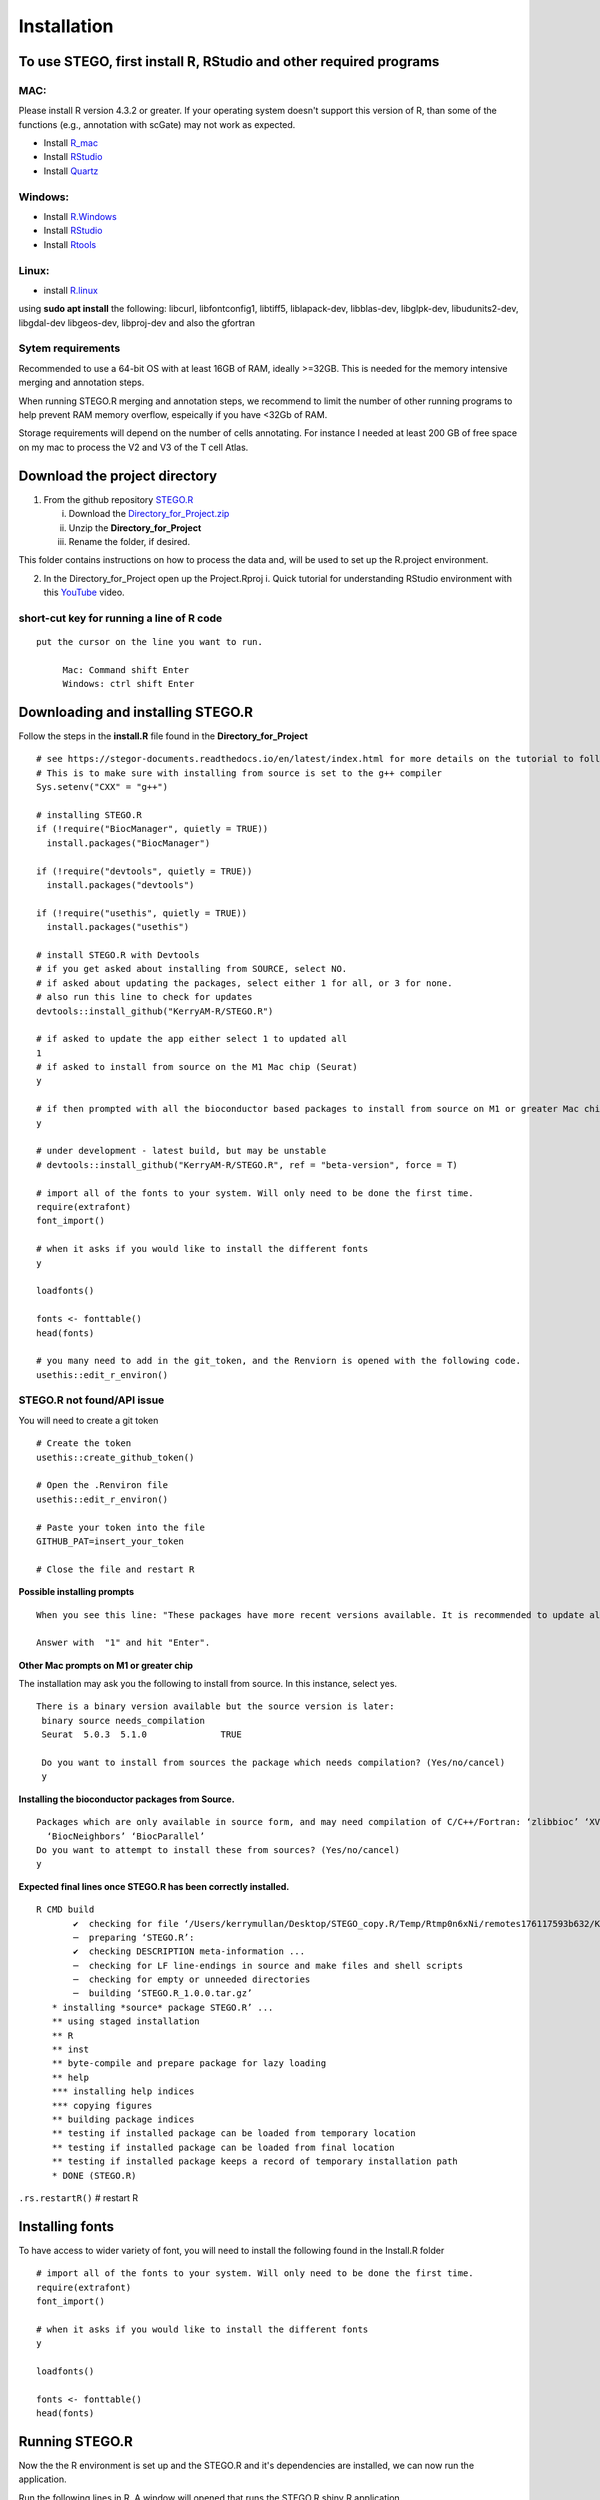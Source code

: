 Installation
============

To use STEGO, first install R, RStudio and other required programs
------------------------------------------------------------------


MAC:
^^^^

Please install R version 4.3.2 or greater. If your operating system doesn't support this version of R, than some of the functions (e.g., annotation with scGate) may not work as expected. 

* Install `R_mac <https://cran.r-project.org/bin/macosx/>`_ 
* Install `RStudio <https://posit.co/download/rstudio-desktop/>`_
* Install `Quartz <https://www.xquartz.org>`_

Windows:
^^^^^^^^

* Install `R.Windows <https://cran.r-project.org>`_
* Install `RStudio <https://posit.co/download/rstudio-desktop/>`_
* Install `Rtools <https://cran.r-project.org/bin/windows/Rtools/>`_

Linux:
^^^^^^

* install `R.linux <https://cran.r-project.org/bin/linux/ubuntu/fullREADME.html>`_

using **sudo apt install** the following:
libcurl, libfontconfig1, libtiff5, liblapack-dev, libblas-dev, libglpk-dev, libudunits2-dev, libgdal-dev libgeos-dev, libproj-dev
and also the gfortran


Sytem requirements
^^^^^^^^^^^^^^^^^^
Recommended to use a 64-bit OS with at least 16GB of RAM, ideally >=32GB. This is needed for the memory intensive merging and annotation steps. 

When running STEGO.R merging and annotation steps, we recommend to limit the number of other running programs to help prevent RAM memory overflow, espeically if you have <32Gb of RAM. 

Storage requirements will depend on the number of cells annotating. For instance I needed at least 200 GB of free space on my mac to process the V2 and V3 of the T cell Atlas. 

**Download the project directory**
----------------------------------
1. From the github repository `STEGO.R <https://github.com/KerryAM-R/STEGO.R>`_ 

   i. Download the `Directory_for_Project.zip <https://raw.githubusercontent.com/KerryAM-R/STEGO.R/main/Directory_for_Project.zip>`_
   ii. Unzip the **Directory_for_Project** 
   iii. Rename the folder, if desired. 

This folder contains instructions on how to process the data and, will be used to set up the R.project environment.
  
2. In the Directory_for_Project open up the Project.Rproj 
   i. Quick tutorial for understanding RStudio environment with this `YouTube <https://www.youtube.com/watch?v=FIrsOBy5k58>`_ video.

short-cut key for running a line of R code
^^^^^^^^^^^^^^^^^^^^^^^^^^^^^^^^^^^^^^^^^^

::

   put the cursor on the line you want to run. 

        Mac: Command shift Enter
        Windows: ctrl shift Enter

Downloading and installing STEGO.R
----------------------------------

Follow the steps in the **install.R** file found in the **Directory_for_Project**


:: 

      # see https://stegor-documents.readthedocs.io/en/latest/index.html for more details on the tutorial to follow through.
      # This is to make sure with installing from source is set to the g++ compiler
      Sys.setenv("CXX" = "g++")
      
      # installing STEGO.R
      if (!require("BiocManager", quietly = TRUE))
        install.packages("BiocManager")
      
      if (!require("devtools", quietly = TRUE))
        install.packages("devtools")
      
      if (!require("usethis", quietly = TRUE))
        install.packages("usethis")
      
      # install STEGO.R with Devtools
      # if you get asked about installing from SOURCE, select NO.
      # if asked about updating the packages, select either 1 for all, or 3 for none.
      # also run this line to check for updates
      devtools::install_github("KerryAM-R/STEGO.R")
      
      # if asked to update the app either select 1 to updated all
      1
      # if asked to install from source on the M1 Mac chip (Seurat)
      y
      
      # if then prompted with all the bioconductor based packages to install from source on M1 or greater Mac chip
      y
      
      # under development - latest build, but may be unstable
      # devtools::install_github("KerryAM-R/STEGO.R", ref = "beta-version", force = T)
      
      # import all of the fonts to your system. Will only need to be done the first time.
      require(extrafont)
      font_import()
      
      # when it asks if you would like to install the different fonts
      y
      
      loadfonts()
      
      fonts <- fonttable()
      head(fonts)
      
      # you many need to add in the git_token, and the Renviorn is opened with the following code.
      usethis::edit_r_environ()

**STEGO.R not found/API issue**
^^^^^^^^^^^^^^^^^^^^^^^^^^^^^^^

You will need to create a git token

::

      # Create the token
      usethis::create_github_token()
       
      # Open the .Renviron file
      usethis::edit_r_environ()
       
      # Paste your token into the file
      GITHUB_PAT=insert_your_token
       
      # Close the file and restart R

**Possible installing prompts**

:: 

   When you see this line: "These packages have more recent versions available. It is recommended to update all of them. Which would you like to update?"
   
   Answer with  "1" and hit "Enter". 


**Other Mac prompts on M1 or greater chip**

The installation may ask you the following to install from source. In this instance, select yes. 

::

     There is a binary version available but the source version is later:
      binary source needs_compilation
      Seurat  5.0.3  5.1.0              TRUE

      Do you want to install from sources the package which needs compilation? (Yes/no/cancel) 
      y
      

**Installing the bioconductor packages from Source.**

::

      Packages which are only available in source form, and may need compilation of C/C++/Fortran: ‘zlibbioc’ ‘XVector’ ‘SparseArray’ ‘S4Arrays’ ‘IRanges’ ‘Biobase’ ‘DelayedArray’ ‘GenomicRanges’ ‘S4Vectors’
        ‘BiocNeighbors’ ‘BiocParallel’
      Do you want to attempt to install these from sources? (Yes/no/cancel) 
      y


**Expected final lines once STEGO.R has been correctly installed.**

:: 

   R CMD build 
          ✔  checking for file ‘/Users/kerrymullan/Desktop/STEGO_copy.R/Temp/Rtmp0n6xNi/remotes176117593b632/KerryAM-R-STEGO.R-df4640eae1a05f44f3c91ca527215f4af56894ff/DESCRIPTION’ ...
          ─  preparing ‘STEGO.R’:
          ✔  checking DESCRIPTION meta-information ...
          ─  checking for LF line-endings in source and make files and shell scripts
          ─  checking for empty or unneeded directories
          ─  building ‘STEGO.R_1.0.0.tar.gz’
      * installing *source* package STEGO.R’ ...
      ** using staged installation
      ** R
      ** inst
      ** byte-compile and prepare package for lazy loading
      ** help
      *** installing help indices
      *** copying figures
      ** building package indices
      ** testing if installed package can be loaded from temporary location
      ** testing if installed package can be loaded from final location
      ** testing if installed package keeps a record of temporary installation path
      * DONE (STEGO.R)

``.rs.restartR()`` # restart R

Installing fonts
----------------

To have access to wider variety of font, you will need to install the following found in the Install.R folder

::

      # import all of the fonts to your system. Will only need to be done the first time.
      require(extrafont)
      font_import()
      
      # when it asks if you would like to install the different fonts
      y
      
      loadfonts()
      
      fonts <- fonttable()
      head(fonts)

Running STEGO.R
---------------
Now the the R environment is set up and the STEGO.R and it's dependencies are installed, we can now run the application.

Run the following lines in R. A window will opened that runs the STEGO.R shiny R application. 

::

   require(STEGO.R)

   runSTEGO()


You are now ready to process your scRNA-seq with scTCR-seq data!

.. note:: 
   If a window doesnt open
      you will need to trouble shoot which packages haven't been installed.


Trouble shooting missing packages
---------------------------------
      
Check that you have the latest version of R. 

Check that you downloaded first the devtools and bioconductor

API issue with creating a github token


Understanding the "Directory_for_Project" Folder
------------------------------------------------
Unzip the "Directory_for_Project.zip" file. This folder contains our recommended structure on how to organise your files for each scRNA-seq project. We will refer to these files through out the Tutorial.

This folder contains the following folder:

.. image:: img/0_Directory_for_project.png
  :width: 600
  :alt: Alternative text


The user will also have access to the following files:

- Installing.R
- 1_preprocessing.R (10x only)
- 2b_ClusTCR2_large.R 
- 3a-c_filtering_merging_harmony_annotating.R
- Project.Rproj
- STEGO.R 

Re-installing
-------------

Re-run this line from the install.R file to check for updates. 

Restart R, once it has been installed. If you have the latest version of R, updated all packages with 1. However, if R is out of date, use 3 instead. 

::

   devtools::install_github("KerryAM-R/STEGO.R")



